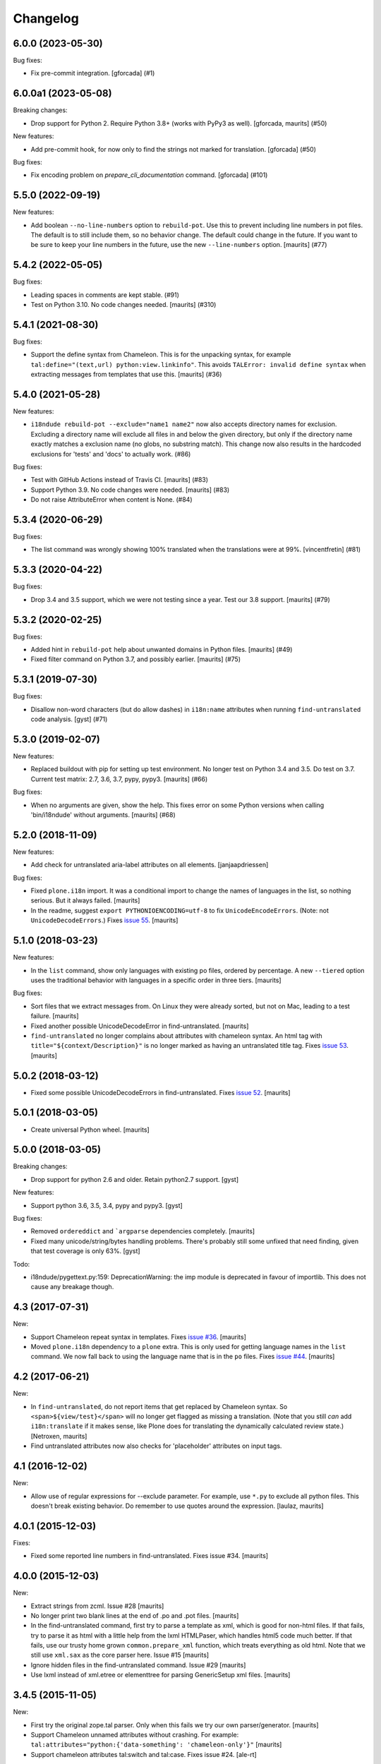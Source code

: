 Changelog
=========

.. You should *NOT* be adding new change log entries to this file.
   You should create a file in the news directory instead.
   For helpful instructions, please see:
   https://github.com/plone/plone.releaser/blob/master/ADD-A-NEWS-ITEM.rst

.. towncrier release notes start

6.0.0 (2023-05-30)
------------------

Bug fixes:


- Fix pre-commit integration.
  [gforcada] (#1)


6.0.0a1 (2023-05-08)
--------------------

Breaking changes:


- Drop support for Python 2.
  Require Python 3.8+ (works with PyPy3 as well).
  [gforcada, maurits] (#50)


New features:


- Add pre-commit hook, for now only to find the strings not marked for translation.
  [gforcada] (#50)


Bug fixes:


- Fix encoding problem on `prepare_cli_documentation` command.
  [gforcada] (#101)


5.5.0 (2022-09-19)
------------------

New features:


- Add boolean ``--no-line-numbers`` option to ``rebuild-pot``.
  Use this to prevent including line numbers in pot files.
  The default is to still include them, so no behavior change.
  The default could change in the future.
  If you want to be sure to keep your line numbers in the future, use the new ``--line-numbers`` option.
  [maurits] (#77)


5.4.2 (2022-05-05)
------------------

Bug fixes:


- Leading spaces in comments are kept stable. (#91)
- Test on Python 3.10. No code changes needed.  [maurits] (#310)


5.4.1 (2021-08-30)
------------------

Bug fixes:


- Support the define syntax from Chameleon.
  This is for the unpacking syntax, for example ``tal:define="(text,url) python:view.linkinfo"``.
  This avoids ``TALError: invalid define syntax`` when extracting messages from templates that use this.
  [maurits] (#36)


5.4.0 (2021-05-28)
------------------

New features:


- ``i18ndude rebuild-pot --exclude="name1 name2"`` now also accepts directory names for exclusion.
  Excluding a directory name will exclude all files in and below the given directory,
  but only if the directory name exactly matches a exclusion name (no globs, no substring match).
  This change now also results in the hardcoded exclusions for 'tests' and 'docs' to actually work. (#86)


Bug fixes:


- Test with GitHub Actions instead of Travis CI.
  [maurits] (#83)
- Support Python 3.9.  No code changes were needed.
  [maurits] (#83)
- Do not raise AttributeError when content is None. (#84)


5.3.4 (2020-06-29)
------------------

Bug fixes:


- The list command was wrongly showing 100% translated when the translations were at 99%.
  [vincentfretin] (#81)


5.3.3 (2020-04-22)
------------------

Bug fixes:


- Drop 3.4 and 3.5 support, which we were not testing since a year.
  Test our 3.8 support.
  [maurits] (#79)


5.3.2 (2020-02-25)
------------------

Bug fixes:


- Added hint in ``rebuild-pot`` help about unwanted domains in Python files.
  [maurits] (#49)
- Fixed filter command on Python 3.7, and possibly earlier.
  [maurits] (#75)


5.3.1 (2019-07-30)
------------------

Bug fixes:


- Disallow non-word characters (but do allow dashes) in ``i18n:name``
  attributes when running ``find-untranslated`` code analysis. [gyst] (#71)


5.3.0 (2019-02-07)
------------------

New features:


- Replaced buildout with pip for setting up test environment. No longer test on
  Python 3.4 and 3.5. Do test on 3.7. Current test matrix: 2.7, 3.6, 3.7, pypy,
  pypy3. [maurits] (#66)


Bug fixes:


- When no arguments are given, show the help. This fixes error on some Python
  versions when calling 'bin/i18ndude' without arguments. [maurits] (#68)


5.2.0 (2018-11-09)
------------------

New features:

- Add check for untranslated aria-label attributes on all elements. [janjaapdriessen]

Bug fixes:

- Fixed ``plone.i18n`` import.
  It was a conditional import to change the names of languages in the list, so nothing serious.
  But it always failed.
  [maurits]

- In the readme, suggest ``export PYTHONIOENCODING=utf-8`` to fix ``UnicodeEncodeErrors``.
  (Note: not ``UnicodeDecodeErrors``.)
  Fixes `issue 55 <https://github.com/collective/i18ndude/issues/55>`_.
  [maurits]


5.1.0 (2018-03-23)
------------------

New features:

- In the ``list`` command, show only languages with existing po files,
  ordered by percentage.  A new ``--tiered`` option uses the traditional
  behavior with languages in a specific order in three tiers.
  [maurits]

Bug fixes:

- Sort files that we extract messages from.
  On Linux they were already sorted, but not on Mac, leading to a test failure.
  [maurits]

- Fixed another possible UnicodeDecodeError in find-untranslated.
  [maurits]

- ``find-untranslated`` no longer complains about attributes with chameleon syntax.
  An html tag with ``title="${context/Description}"`` is no longer
  marked as having an untranslated title tag.
  Fixes `issue 53 <https://github.com/collective/i18ndude/issues/53>`_.
  [maurits]


5.0.2 (2018-03-12)
------------------

- Fixed some possible UnicodeDecodeErrors in find-untranslated.
  Fixes `issue 52 <https://github.com/collective/i18ndude/issues/52>`_.
  [maurits]


5.0.1 (2018-03-05)
------------------

- Create universal Python wheel.  [maurits]


5.0.0 (2018-03-05)
------------------

Breaking changes:

- Drop support for python 2.6 and older. Retain python2.7 support.
  [gyst]

New features:

- Support python 3.6, 3.5, 3.4, pypy and pypy3.
  [gyst]

Bug fixes:

- Removed ``ordereddict`` and ```argparse`` dependencies completely.
  [maurits]

- Fixed many unicode/string/bytes handling problems.
  There's probably still some unfixed that need finding, given that
  test coverage is only 63%.
  [gyst]

Todo:

- i18ndude/pygettext.py:159: DeprecationWarning: the imp module is deprecated in favour of importlib. This does not cause any breakage though.


4.3 (2017-07-31)
----------------

New:

- Support Chameleon repeat syntax in templates.
  Fixes `issue #36 <https://github.com/collective/i18ndude/issues/36>`_.
  [maurits]

- Moved ``plone.i18n`` dependency to a ``plone`` extra.
  This is only used for getting language names in the ``list`` command.
  We now fall back to using the language name that is in the ``po`` files.
  Fixes `issue #44 <https://github.com/collective/i18ndude/issues/44>`_.
  [maurits]


4.2 (2017-06-21)
----------------

New:

- In ``find-untranslated``, do not report items that get replaced by Chameleon syntax.
  So ``<span>${view/test}</span>`` will no longer get flagged as missing a translation.
  (Note that you still *can* add ``i18n:translate`` if it makes sense,
  like Plone does for translating the dynamically calculated review state.)
  [Netroxen, maurits]

- Find untranslated attributes now also checks for 'placeholder' attributes on
  input tags.

4.1 (2016-12-02)
----------------

New:

- Allow use of regular expressions for --exclude parameter. For example,
  use ``*.py`` to exclude all python files. This doesn't break existing
  behavior.  Do remember to use quotes around the expression.
  [laulaz, maurits]


4.0.1 (2015-12-03)
------------------

Fixes:

- Fixed some reported line numbers in find-untranslated.
  Fixes issue #34.
  [maurits]


4.0.0 (2015-12-03)
------------------

New:

- Extract strings from zcml.
  Issue #28
  [maurits]

- No longer print two blank lines at the end of .po and .pot files.
  [maurits]

- In the find-untranslated command, first try to parse a template as
  xml, which is good for non-html files.  If that fails, try to parse
  it as html with a little help from the lxml HTMLPaser, which handles
  html5 code much better.  If that fails, use our trusty home grown
  ``common.prepare_xml`` function, which treats everything as old
  html.  Note that we still use ``xml.sax`` as the core parser here.
  Issue #15
  [maurits]

- Ignore hidden files in the find-untranslated command.
  Issue #29
  [maurits]

- Use lxml instead of xml.etree or elementtree for parsing
  GenericSetup xml files.
  [maurits]


3.4.5 (2015-11-05)
------------------

New:

- First try the original zope.tal parser.  Only when this fails we try
  our own parser/generator.
  [maurits]

- Support Chameleon unnamed attributes without crashing.  For example:
  ``tal:attributes="python:{'data-something': 'chameleon-only'}"``
  [maurits]

- Support chameleon attributes tal:switch and tal:case.
  Fixes issue #24.
  [ale-rt]


3.4.4 (2015-11-04)
------------------

Fixes:

- Check ``tal:condition`` correctly when it is in a ``tal:something`` tag.
  [maurits]

- In ``find-untranslated`` only ignore ``tal:condition="nothing"``,
  not other conditions.
  Fixes issue #16.
  [maurits]

- Improved the ``prepare_xml`` function.  This tries to work around
  templates that miss the usual boiler plate, like
  ``xmlns:i18n="http://xml.zope.org/namespaces/i18n"``.  But there
  were some silly errors in it.
  This refs issue #16.
  [maurits]


3.4.3 (2015-09-01)
------------------

- Fix ``nosummary`` option from ``find-untranslated``.
  It was reporting wrong information.
  [gforcada]


3.4.2 (2015-07-16)
------------------

- Fix encoding errors with wrapAndQuoteString.
  [thet]

- Pep8.
  [thet]


3.4.1 (2015-06-25)
------------------

- Releasing as Python wheel too.
  [maurits]

- Fixed wrapping when string contains newline.
  Issue #13
  [maurits]


3.4.0 (2014-11-27)
------------------

- Drop Python 2.6 support.  It may still work, but the tests only run
  on Python 2.7.  Note that it is fine to use one central i18ndude
  command for all your projects, no matter what Python version they
  are using.
  [janjaapdriessen, maurits]

- For the find-untranslated feature, add the possibility to mark a tag to be
  ignored by setting the "i18n:ignore" attribute on the tag. Also works for
  attributes with the "i18n:ignore-attributes" attribute.
  [janjaapdriessen]


3.3.5 (2014-08-05)
------------------

- Avoid AttributeError: 'NoneType' object has no attribute 'comments'
  when a ``.po`` file is missing an empty msgid and msgstr near the
  top.  This is fixed automatically, although it will override some
  headers.
  [maurits]


3.3.4 (2014-07-02)
------------------

- Wrap first line correctly.  Fixes #9.
  [gforcada]


3.3.3 (2013-11-27)
------------------

- Package housekeeping.
  [hvelarde]


3.3.2 (2013-11-27)
------------------

- ``trmerge``: do not override when the mixin translation is fuzzy.
  [maurits]

- ``trmerge``: add ``--no-override`` argument.  This means: do not
  override translations, only add missing translations.
  [maurits]

- ``trmerge``: add ``--ignore-extra`` option.  This ignores extra msgids
  in the second po-file.
  [maurits]


3.3.1 (2013-10-18)
------------------

- Update script.py in some cases "arguments.exclude" is None.
  [giacomos]

- Fixed optional parameter exclude.
  [shylux]


3.3.0 (2013-10-13)
------------------

- Add command line documentation to long description of package.
  [maurits]

- Add options ``--wrap``, ``--no-wrap`` and ``--width=NUMBER`` to all
  commands that write files.  Use these to determine whether long
  lines are wrapped and at which width.  Default width is 79.  By
  default we do NOT wrap, because we have never wrapped before.  This
  may change in the future, so if you *really* want to be sure to not
  wrap when using a future i18ndude version, you can add ``--no-wrap``
  now.
  https://github.com/collective/i18ndude/issues/3
  [maurits]

- Fix the ``list`` command to also work in a ``locales`` structure.
  [maurits]

- Fix an error in the ``merge`` command where the ``--merge`` option
  would be used as value for the ``--merge2`` option as well, if that
  option itself was unused.  This led to unneeded warnings.
  [maurits]

- The ``--create domain`` option of ``rebuild-pot`` is now optional.
  If not given, i18ndude reads the domain from the given ``.pot``
  file.  It was always optional, but the documentation did not show it
  and it did not work.
  [maurits]

- Update the command line options handling.  You can now get the help
  for individual commands by calling them with the ``--help`` option.
  [maurits]

- Return exit code 1 when the called function gives an error.  This
  currently only has an effect when calling ``find-untranslated``.
  https://github.com/collective/i18ndude/issues/1
  [maurits]

- Moved code to https://github.com/collective/i18ndude
  [maurits]

- Backslash escape added to msgid when it includes double quotes.
  [taito]

- Add trmerge command to merge po files. Custom tailored for transifex.
  [do3cc]


3.2.2 (2010-12-11)
------------------

- Encode key to utf-8 for the Merge-Warning message to avoid a
  UnicodeEncodeError.
  [mikerhodes]


3.2.1 (2010-10-31)
------------------

- Fixed making POT file for DOUBLE BYTE strings on default.
  [terapyon]


3.2 (2010-09-04)
----------------

- Replaced internal odict implementation by the ordereddict package.
  (implementation backported from Python 2.7)
  [vincentfretin]


3.1.3 (2010-09-04)
------------------

- Avoid UnicodeDecodeError when printing warning message in add().
  [rnix]


3.1.2 (2010-02-14)
------------------

- elementtree is only required for Python < 2.5.
  [vincentfretin]

- Fixed tests (patch provided by John Trammell).
  [vincentfretin]


3.1.1 (2009-11-22)
------------------

- Strip "src" only once in the pathname for the comments.
  Example: before it generated the following comment
  "#: archetypes.referencebrowserwidget/"
  which was not so useful. Now it generates
  "archetypes.referencebrowserwidget/src/archetypes/referencebrowserwidget/..."
  [vincentfretin]


3.1 (2009-10-31)
----------------

- Support for explicit msgids in GSReader.
  [vincentfretin]

- Better handling of msgid references. Keep all the references in PTReader
  and PYReader. In POWriter, normalize and sort the references, write only
  MAX_OCCUR (default is 3) references.
  You can set MAX_OCCUR=None if you want all references to be written to
  the generated POT file. Only the first reference is written in case of
  several references to the same file but with different line number.
  [vincentfretin]

- Depend now on zope.tal 3.5.2 to print a warning when msgid already exists
  in catalog with a different default message. Simplified PTReader code.
  Check for msgid with different default in GSReader, PYReader and in the
  merged catalog (ptctl, pyctl, gsctl).
  [vincentfretin]

- Fix behaviour when dealing with broken xml files to be parsed.
  [afd]


3.0 (2008-11-13)
----------------

- No changes.
  [hannosch]


For older changes, see ``docs/ChangeLog``.
